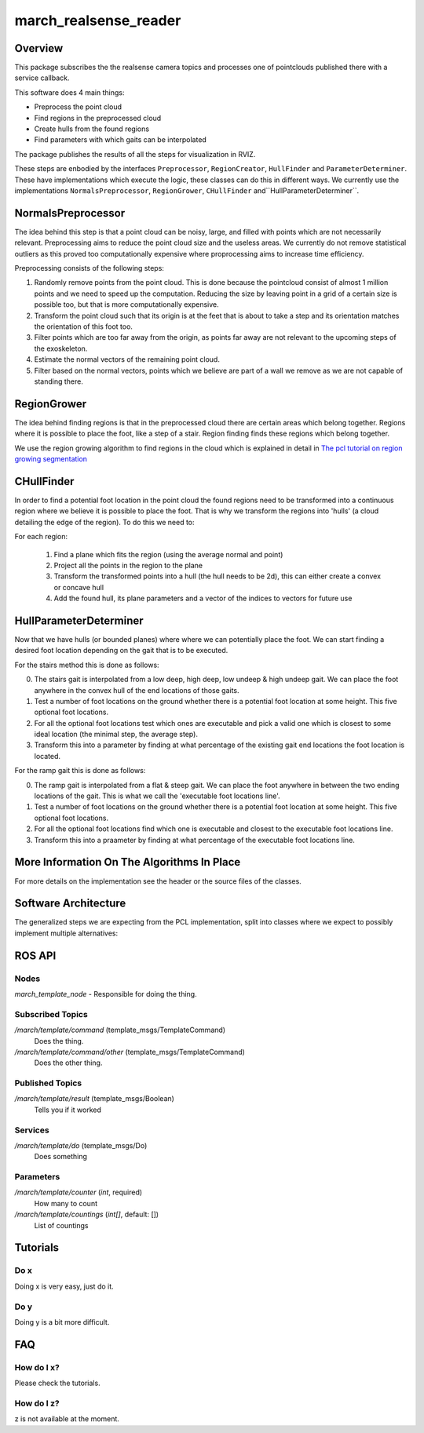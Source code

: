 .. _march-realsense-reader-label:

march_realsense_reader
======================

Overview
--------

This package subscribes the the realsense camera topics and processes one of pointclouds published there with a service callback.

This software does 4 main things:

* Preprocess the point cloud

* Find regions in the preprocessed cloud

* Create hulls from the found regions

* Find parameters with which gaits can be interpolated

The package publishes the results of all the steps for visualization in RVIZ.

These steps are enbodied by the interfaces ``Preprocessor``, ``RegionCreator``, ``HullFinder`` and ``ParameterDeterminer``.
These have implementations which execute the logic, these classes can do this in different ways.
We currently use the implementations ``NormalsPreprocessor``, ``RegionGrower``, ``CHullFinder`` and``HullParameterDeterminer``.

NormalsPreprocessor
-------------------

The idea behind this step is that a point cloud can be noisy, large, and filled with points which are not necessarily relevant.
Preprocessing aims to reduce the point cloud size and the useless areas.
We currently do not remove statistical outliers as this proved too computationally expensive where proprocessing aims to increase time efficiency.

Preprocessing consists of the following steps:

1. Randomly remove points from the point cloud.
   This is done because the pointcloud consist of almost 1 million points and we need to speed up the computation.
   Reducing the size by leaving point in a grid of a certain size is possible too, but that is more computationally expensive.

2. Transform the point cloud such that its origin is at the feet that is about to take a step and its orientation matches the orientation of this foot too.

3. Filter points which are too far away from the origin, as points far away are not relevant to the upcoming steps of the exoskeleton.

4. Estimate the normal vectors of the remaining point cloud.

5. Filter based on the normal vectors, points which we believe are part of a wall we remove as we are not capable of standing there.


RegionGrower
------------

The idea behind finding regions is that in the preprocessed cloud there are certain areas which belong together.
Regions where it is possible to place the foot, like a step of a stair. Region finding finds these regions which belong together.

We use the region growing algorithm to find regions in the cloud which is explained in detail in
`The pcl tutorial on region growing segmentation <https://pcl.readthedocs.io/projects/tutorials/en/latest/region_growing_segmentation.html>`_

CHullFinder
-----------

In order to find a potential foot location in the point cloud the found regions need to be transformed into a continuous
region where we believe it is possible to place the foot.
That is why we transform the regions into 'hulls' (a cloud detailing the edge of the region). To do this we need to:

For each region:

  1. Find a plane which fits the region (using the average normal and point)

  2. Project all the points in the region to the plane

  3. Transform the transformed points into a hull (the hull needs to be 2d), this can either create a convex or concave hull

  4. Add the found hull, its plane parameters and a vector of the indices to vectors for future use

HullParameterDeterminer
-----------------------

Now that we have hulls (or bounded planes) where where we can potentially place the foot. We can start finding a desired
foot location depending on the gait that is to be executed.

For the stairs method this is done as follows:

0) The stairs gait is interpolated from a low deep, high deep, low undeep & high undeep gait.
   We can place the foot anywhere in the convex hull of the end locations of those gaits.

1) Test a number of foot locations on the ground whether there is a potential foot location at some height. This five optional foot locations.

2) For all the optional foot locations test which ones are executable and pick a valid one which is
   closest to some ideal location (the minimal step, the average step).

3) Transform this into a parameter by finding at what percentage of the existing gait end locations the foot location is located.

For the ramp gait this is done as follows:

0) The ramp gait is interpolated from a flat & steep gait. We can place the foot anywhere in between the two ending locations of the gait.
   This is what we call the 'executable foot locations line'.

1) Test a number of foot locations on the ground whether there is a potential foot location at some height. This five optional foot locations.

2) For all the optional foot locations find which one is executable and closest to the executable foot locations line.

3) Transform this into a praameter by finding at what percentage of the executable foot locations line.


More Information On The Algorithms In Place
-------------------------------------------

For more details on the implementation see the header or the source files of the classes.

Software Architecture
---------------------

The generalized steps we are expecting from the PCL implementation, split into classes where we expect to possibly implement multiple alternatives:

.. figure:: images/pcl_software_architecture.png
   :align: center

ROS API
-------

Nodes
^^^^^

*march_template_node* - Responsible for doing the thing.

Subscribed Topics
^^^^^^^^^^^^^^^^^

*/march/template/command* (template_msgs/TemplateCommand)
  Does the thing.

*/march/template/command/other* (template_msgs/TemplateCommand)
  Does the other thing.

Published Topics
^^^^^^^^^^^^^^^^

*/march/template/result* (template_msgs/Boolean)
  Tells you if it worked

Services
^^^^^^^^
*/march/template/do* (template_msgs/Do)
  Does something

Parameters
^^^^^^^^^^
*/march/template/counter* (*int*, required)
  How many to count
*/march/template/countings* (*int[]*, default: [])
  List of countings


Tutorials
---------

Do x
^^^^
Doing x is very easy, just do it.

Do y
^^^^
Doing y is a bit more difficult.

FAQ
---

How do I x?
^^^^^^^^^^^
Please check the tutorials.

How do I z?
^^^^^^^^^^^
z is not available at the moment.
